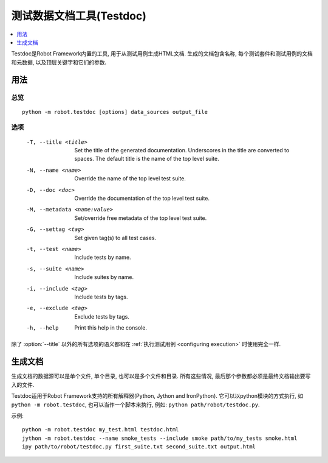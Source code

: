 

.. Test data documentation tool (Testdoc)

.. _testdoc:

测试数据文档工具(Testdoc)
=========================

.. contents::
   :depth: 1
   :local:

Testdoc是Robot Framework内置的工具, 用于从测试用例生成HTML文档. 生成的文档包含名称, 每个测试套件和测试用例的文档和元数据, 以及顶层关键字和它们的参数.

.. General usage

用法
----

.. Synopsis

总览
~~~~

::

    python -m robot.testdoc [options] data_sources output_file

.. Options

选项
~~~~

 -T, --title <title>           Set the title of the generated documentation.
                               Underscores in the title are converted to spaces.
                               The default title is the name of the top level suite.
 -N, --name <name>             Override the name of the top level test suite.
 -D, --doc <doc>               Override the documentation of the top level test suite.
 -M, --metadata <name:value>   Set/override free metadata of the top level test suite.
 -G, --settag <tag>            Set given tag(s) to all test cases.
 -t, --test <name>             Include tests by name.
 -s, --suite <name>            Include suites by name.
 -i, --include <tag>           Include tests by tags.
 -e, --exclude <tag>           Exclude tests by tags.
 -h, --help                    Print this help in the console.

除了 :option:`--title` 以外的所有选项的语义都和在 :ref:`执行测试用例 <configuring execution>` 时使用完全一样. 

.. _generating documentation:

生成文档
--------

生成文档的数据源可以是单个文件, 单个目录, 也可以是多个文件和目录. 所有这些情况, 最后那个参数都必须是最终文档输出要写入的文件.

Testdoc适用于Robot Framework支持的所有解释器(Python, Jython and IronPython). 它可以以python模块的方式执行, 如 ``python -m robot.testdoc``, 也可以当作一个脚本来执行, 例如: ``python path/robot/testdoc.py``.

示例::

  python -m robot.testdoc my_test.html testdoc.html
  jython -m robot.testdoc --name smoke_tests --include smoke path/to/my_tests smoke.html
  ipy path/to/robot/testdoc.py first_suite.txt second_suite.txt output.html
